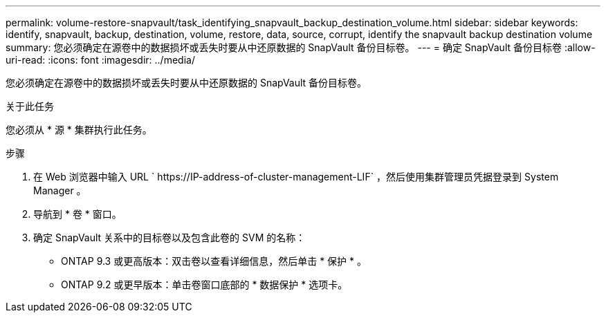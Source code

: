 ---
permalink: volume-restore-snapvault/task_identifying_snapvault_backup_destination_volume.html 
sidebar: sidebar 
keywords: identify, snapvault, backup, destination, volume, restore, data, source, corrupt, identify the snapvault backup destination volume 
summary: 您必须确定在源卷中的数据损坏或丢失时要从中还原数据的 SnapVault 备份目标卷。 
---
= 确定 SnapVault 备份目标卷
:allow-uri-read: 
:icons: font
:imagesdir: ../media/


[role="lead"]
您必须确定在源卷中的数据损坏或丢失时要从中还原数据的 SnapVault 备份目标卷。

.关于此任务
您必须从 * 源 * 集群执行此任务。

.步骤
. 在 Web 浏览器中输入 URL ` +https://IP-address-of-cluster-management-LIF+` ，然后使用集群管理员凭据登录到 System Manager 。
. 导航到 * 卷 * 窗口。
. 确定 SnapVault 关系中的目标卷以及包含此卷的 SVM 的名称：
+
** ONTAP 9.3 或更高版本：双击卷以查看详细信息，然后单击 * 保护 * 。
** ONTAP 9.2 或更早版本：单击卷窗口底部的 * 数据保护 * 选项卡。



